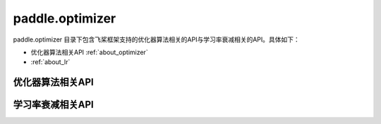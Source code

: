 .. _cn_overview_optimizer:

paddle.optimizer
---------------------

paddle.optimizer 目录下包含飞桨框架支持的优化器算法相关的API与学习率衰减相关的API。具体如下：

- 优化器算法相关API :ref:`about_optimizer`
- :ref:`about_lr`



.. _about_optimizer:
优化器算法相关API
::::::::::::::::::::

.. csv-table::
    :header: "API名称", "API功能"
    :widths:10,30

    :ref:`cn_api_paddle_optimizer_SGD` , "随机梯度下降算法"
    " :ref:`cn_api_paddle_optimizer_SGD` ", "随机梯度下降算法"

.. _about_lr:
学习率衰减相关API
:::::::::::::::::::::::

